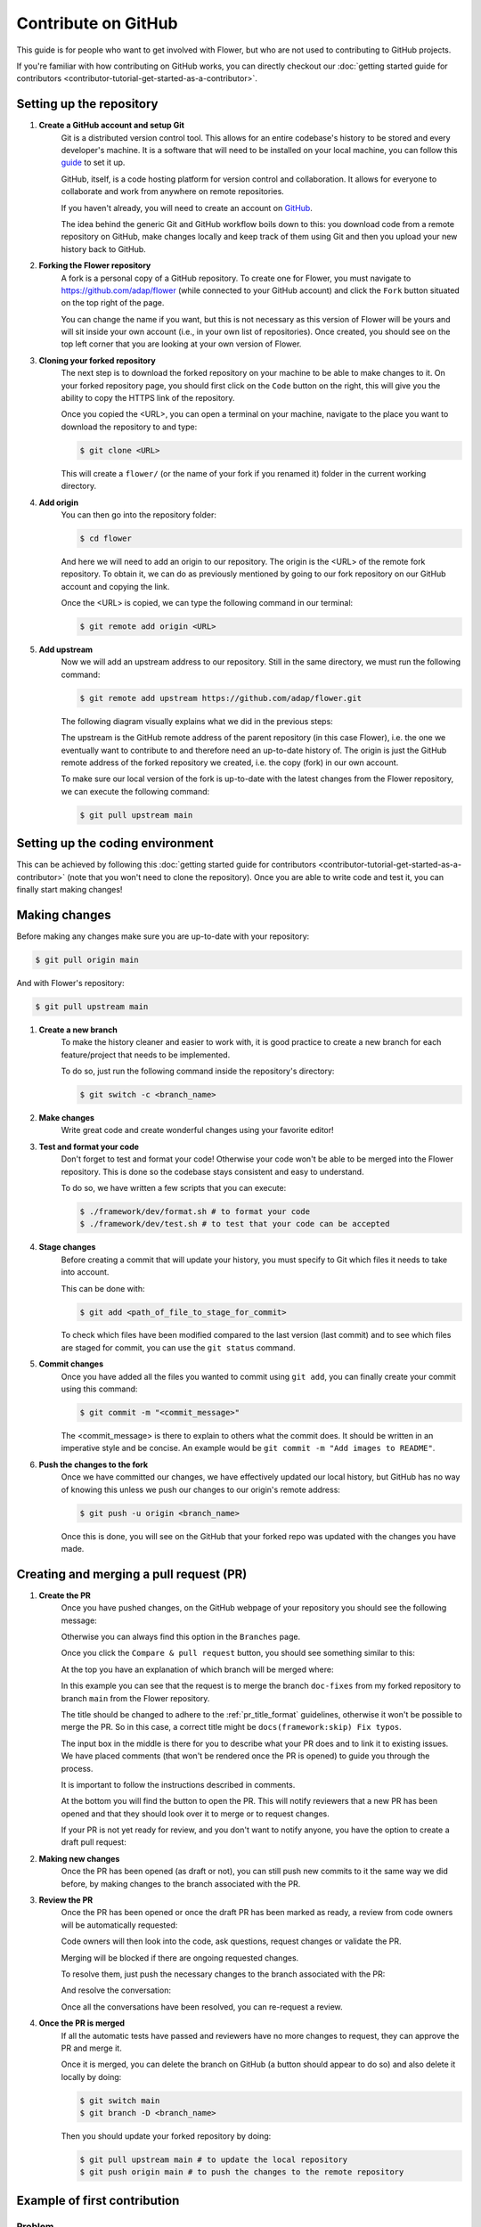 Contribute on GitHub
====================

This guide is for people who want to get involved with Flower, but who are not used to
contributing to GitHub projects.

If you're familiar with how contributing on GitHub works, you can directly checkout our
:doc:`getting started guide for contributors
<contributor-tutorial-get-started-as-a-contributor>`.

Setting up the repository
-------------------------

1. **Create a GitHub account and setup Git**
       Git is a distributed version control tool. This allows for an entire codebase's
       history to be stored and every developer's machine. It is a software that will
       need to be installed on your local machine, you can follow this `guide
       <https://docs.github.com/en/get-started/getting-started-with-git/set-up-git>`_ to
       set it up.

       GitHub, itself, is a code hosting platform for version control and collaboration.
       It allows for everyone to collaborate and work from anywhere on remote
       repositories.

       If you haven't already, you will need to create an account on `GitHub
       <https://github.com/signup>`_.

       The idea behind the generic Git and GitHub workflow boils down to this: you
       download code from a remote repository on GitHub, make changes locally and keep
       track of them using Git and then you upload your new history back to GitHub.
2. **Forking the Flower repository**
       A fork is a personal copy of a GitHub repository. To create one for Flower, you
       must navigate to https://github.com/adap/flower (while connected to your GitHub
       account) and click the ``Fork`` button situated on the top right of the page.

       .. image:: _static/fork_button.png

       You can change the name if you want, but this is not necessary as this version of
       Flower will be yours and will sit inside your own account (i.e., in your own list
       of repositories). Once created, you should see on the top left corner that you
       are looking at your own version of Flower.

       .. image:: _static/fork_link.png
3. **Cloning your forked repository**
       The next step is to download the forked repository on your machine to be able to
       make changes to it. On your forked repository page, you should first click on the
       ``Code`` button on the right, this will give you the ability to copy the HTTPS
       link of the repository.

       .. image:: _static/cloning_fork.png

       Once you copied the \<URL\>, you can open a terminal on your machine, navigate to
       the place you want to download the repository to and type:

       .. code-block:: shell

           $ git clone <URL>

       This will create a ``flower/`` (or the name of your fork if you renamed it)
       folder in the current working directory.
4. **Add origin**
       You can then go into the repository folder:

       .. code-block:: shell

           $ cd flower

       And here we will need to add an origin to our repository. The origin is the
       \<URL\> of the remote fork repository. To obtain it, we can do as previously
       mentioned by going to our fork repository on our GitHub account and copying the
       link.

       .. image:: _static/cloning_fork.png

       Once the \<URL\> is copied, we can type the following command in our terminal:

       .. code-block:: shell

           $ git remote add origin <URL>
5. **Add upstream**
       Now we will add an upstream address to our repository. Still in the same
       directory, we must run the following command:

       .. code-block:: shell

           $ git remote add upstream https://github.com/adap/flower.git

       The following diagram visually explains what we did in the previous steps:

       .. image:: _static/github_schema.png

       The upstream is the GitHub remote address of the parent repository (in this case
       Flower), i.e. the one we eventually want to contribute to and therefore need an
       up-to-date history of. The origin is just the GitHub remote address of the forked
       repository we created, i.e. the copy (fork) in our own account.

       To make sure our local version of the fork is up-to-date with the latest changes
       from the Flower repository, we can execute the following command:

       .. code-block:: shell

           $ git pull upstream main

Setting up the coding environment
---------------------------------

This can be achieved by following this :doc:`getting started guide for contributors
<contributor-tutorial-get-started-as-a-contributor>` (note that you won't need to clone
the repository). Once you are able to write code and test it, you can finally start
making changes!

Making changes
--------------

Before making any changes make sure you are up-to-date with your repository:

.. code-block:: shell

    $ git pull origin main

And with Flower's repository:

.. code-block:: shell

    $ git pull upstream main

1. **Create a new branch**
       To make the history cleaner and easier to work with, it is good practice to
       create a new branch for each feature/project that needs to be implemented.

       To do so, just run the following command inside the repository's directory:

       .. code-block:: shell

           $ git switch -c <branch_name>
2. **Make changes**
       Write great code and create wonderful changes using your favorite editor!
3. **Test and format your code**
       Don't forget to test and format your code! Otherwise your code won't be able to
       be merged into the Flower repository. This is done so the codebase stays
       consistent and easy to understand.

       To do so, we have written a few scripts that you can execute:

       .. code-block:: shell

           $ ./framework/dev/format.sh # to format your code
           $ ./framework/dev/test.sh # to test that your code can be accepted
4. **Stage changes**
       Before creating a commit that will update your history, you must specify to Git
       which files it needs to take into account.

       This can be done with:

       .. code-block:: shell

           $ git add <path_of_file_to_stage_for_commit>

       To check which files have been modified compared to the last version (last
       commit) and to see which files are staged for commit, you can use the ``git
       status`` command.
5. **Commit changes**
       Once you have added all the files you wanted to commit using ``git add``, you can
       finally create your commit using this command:

       .. code-block:: shell

           $ git commit -m "<commit_message>"

       The \<commit_message\> is there to explain to others what the commit does. It
       should be written in an imperative style and be concise. An example would be
       ``git commit -m "Add images to README"``.
6. **Push the changes to the fork**
       Once we have committed our changes, we have effectively updated our local
       history, but GitHub has no way of knowing this unless we push our changes to our
       origin's remote address:

       .. code-block:: shell

           $ git push -u origin <branch_name>

       Once this is done, you will see on the GitHub that your forked repo was updated
       with the changes you have made.

Creating and merging a pull request (PR)
----------------------------------------

1. **Create the PR**
       Once you have pushed changes, on the GitHub webpage of your repository you should
       see the following message:

       .. image:: _static/compare_and_pr.png

       Otherwise you can always find this option in the ``Branches`` page.

       Once you click the ``Compare & pull request`` button, you should see something
       similar to this:

       .. image:: _static/creating_pr.png

       At the top you have an explanation of which branch will be merged where:

       .. image:: _static/merging_branch.png

       In this example you can see that the request is to merge the branch ``doc-fixes``
       from my forked repository to branch ``main`` from the Flower repository.

       The title should be changed to adhere to the :ref:`pr_title_format` guidelines,
       otherwise it won't be possible to merge the PR. So in this case, a correct title
       might be ``docs(framework:skip) Fix typos``.

       The input box in the middle is there for you to describe what your PR does and to
       link it to existing issues. We have placed comments (that won't be rendered once
       the PR is opened) to guide you through the process.

       It is important to follow the instructions described in comments.

       At the bottom you will find the button to open the PR. This will notify reviewers
       that a new PR has been opened and that they should look over it to merge or to
       request changes.

       If your PR is not yet ready for review, and you don't want to notify anyone, you
       have the option to create a draft pull request:

       .. image:: _static/draft_pr.png
2. **Making new changes**
       Once the PR has been opened (as draft or not), you can still push new commits to
       it the same way we did before, by making changes to the branch associated with
       the PR.
3. **Review the PR**
       Once the PR has been opened or once the draft PR has been marked as ready, a
       review from code owners will be automatically requested:

       .. image:: _static/opened_pr.png

       Code owners will then look into the code, ask questions, request changes or
       validate the PR.

       Merging will be blocked if there are ongoing requested changes.

       .. image:: _static/changes_requested.png

       To resolve them, just push the necessary changes to the branch associated with
       the PR:

       .. image:: _static/make_changes.png

       And resolve the conversation:

       .. image:: _static/resolve_conv.png

       Once all the conversations have been resolved, you can re-request a review.
4. **Once the PR is merged**
       If all the automatic tests have passed and reviewers have no more changes to
       request, they can approve the PR and merge it.

       .. image:: _static/merging_pr.png

       Once it is merged, you can delete the branch on GitHub (a button should appear to
       do so) and also delete it locally by doing:

       .. code-block:: shell

           $ git switch main
           $ git branch -D <branch_name>

       Then you should update your forked repository by doing:

       .. code-block:: shell

           $ git pull upstream main # to update the local repository
           $ git push origin main # to push the changes to the remote repository

Example of first contribution
-----------------------------

Problem
~~~~~~~

For our documentation, we've started to use the `Diàtaxis framework
<https://diataxis.fr/>`_.

Our "How to" guides should have titles that continue the sentence "How to …", for
example, "How to upgrade to Flower 1.0".

Most of our guides do not follow this new format yet, and changing their title is
(unfortunately) more involved than one might think.

This issue is about changing the title of a doc from present continuous to present
simple.

Let's take the example of "Saving Progress" which we changed to "Save Progress". Does
this pass our check?

Before: "How to saving progress" ❌

After: "How to save progress" ✅

Solution
~~~~~~~~

This is a tiny change, but it'll allow us to test your end-to-end setup. After cloning
and setting up the Flower repo, here's what you should do:

- Find the source file in ``framework/docs/source``
- Make the change in the ``.rst`` file (beware, the dashes under the title should be the
  same length as the title itself)
- Build the docs and `check the result
  <contributor-how-to-write-documentation.html#edit-an-existing-page>`_

Rename file
+++++++++++

You might have noticed that the file name still reflects the old wording. If we just
change the file, then we break all existing links to it - it is **very important** to
avoid that, breaking links can harm our search engine ranking.

Here's how to change the file name:

- Change the file name to ``save-progress.rst``
- Add a redirect rule to ``framework/docs/source/conf.py``

This will cause a redirect from ``saving-progress.html`` to ``save-progress.html``, old
links will continue to work.

Apply changes in the index file
+++++++++++++++++++++++++++++++

For the lateral navigation bar to work properly, it is very important to update the
``index.rst`` file as well. This is where we define the whole arborescence of the
navbar.

- Find and modify the file name in ``index.rst``

Open PR
+++++++

- Commit the changes (commit messages are always imperative: "Do something", in this
  case "Change …")
- Push the changes to your fork
- Open a PR (as shown above) with title ``docs(framework) Update how-to guide title``
- Wait for it to be approved!
- Congrats! 🥳 You're now officially a Flower contributor!

Next steps
----------

Once you have made your first PR, and want to contribute more, be sure to check out the
following :

- :doc:`Good first contributions <contributor-ref-good-first-contributions>`, where you
  should particularly look into the ``baselines`` contributions.

Appendix
--------

.. _pr_title_format:

PR title format
~~~~~~~~~~~~~~~

We enforce the following PR title format:

.. code-block::

    <type>(<project>) <subject>

(or ``<type>(<project>:skip) <subject>`` to ignore the PR in the changelog)

Where ``<type>`` needs to be in ``{ci, fix, feat, docs, refactor, break}``,
``<project>`` should be in ``{framework, baselines, datasets, examples, or '*' when
modifying multiple projects which requires the ':skip' flag to be used}``, and
``<subject>`` starts with a capitalised verb in the imperative mood.

Valid examples:

- ``feat(framework) Add flwr build CLI command``
- ``refactor(examples:skip) Improve quickstart-pytorch logging``
- ``ci(*:skip) Enforce PR title format``

Invalid examples:

- ``feat(framework): Add flwr build CLI command`` (extra ``:``)
- ``feat(*) Add flwr build CLI command`` (missing ``skip`` flag along with ``*``)
- ``feat(skip) Add flwr build CLI command`` (missing ``<project>``)
- ``feat(framework) add flwr build CLI command`` (non capitalised verb)
- ``feat(framework) Add flwr build CLI command.`` (dot at the end)
- ``Add flwr build CLI command.`` (missing ``<type>(<project>)``)
